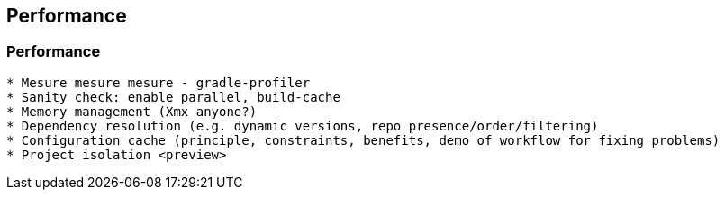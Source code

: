 [background-color="#02303a"]
== Performance

=== Performance

```
* Mesure mesure mesure - gradle-profiler
* Sanity check: enable parallel, build-cache
* Memory management (Xmx anyone?)
* Dependency resolution (e.g. dynamic versions, repo presence/order/filtering)
* Configuration cache (principle, constraints, benefits, demo of workflow for fixing problems)
* Project isolation <preview>
```